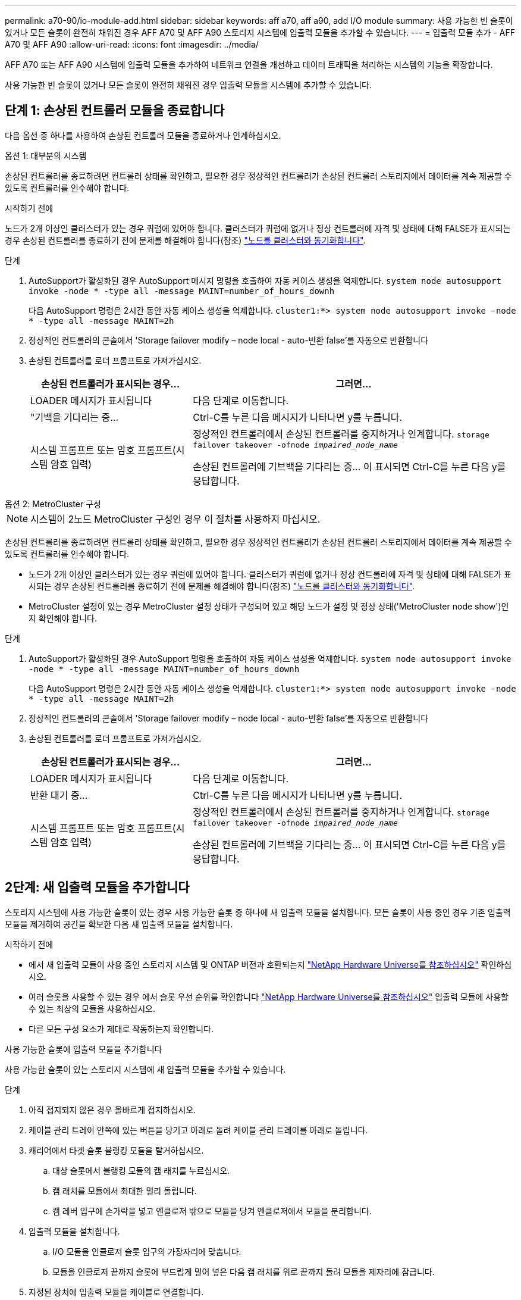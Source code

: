 ---
permalink: a70-90/io-module-add.html 
sidebar: sidebar 
keywords: aff a70, aff a90, add I/O module 
summary: 사용 가능한 빈 슬롯이 있거나 모든 슬롯이 완전히 채워진 경우 AFF A70 및 AFF A90 스토리지 시스템에 입출력 모듈을 추가할 수 있습니다. 
---
= 입출력 모듈 추가 - AFF A70 및 AFF A90
:allow-uri-read: 
:icons: font
:imagesdir: ../media/


[role="lead"]
AFF A70 또는 AFF A90 시스템에 입출력 모듈을 추가하여 네트워크 연결을 개선하고 데이터 트래픽을 처리하는 시스템의 기능을 확장합니다.

사용 가능한 빈 슬롯이 있거나 모든 슬롯이 완전히 채워진 경우 입출력 모듈을 시스템에 추가할 수 있습니다.



== 단계 1: 손상된 컨트롤러 모듈을 종료합니다

다음 옵션 중 하나를 사용하여 손상된 컨트롤러 모듈을 종료하거나 인계하십시오.

[role="tabbed-block"]
====
.옵션 1: 대부분의 시스템
--
손상된 컨트롤러를 종료하려면 컨트롤러 상태를 확인하고, 필요한 경우 정상적인 컨트롤러가 손상된 컨트롤러 스토리지에서 데이터를 계속 제공할 수 있도록 컨트롤러를 인수해야 합니다.

.시작하기 전에
노드가 2개 이상인 클러스터가 있는 경우 쿼럼에 있어야 합니다. 클러스터가 쿼럼에 없거나 정상 컨트롤러에 자격 및 상태에 대해 FALSE가 표시되는 경우 손상된 컨트롤러를 종료하기 전에 문제를 해결해야 합니다(참조) link:https://docs.netapp.com/us-en/ontap/system-admin/synchronize-node-cluster-task.html?q=Quorum["노드를 클러스터와 동기화합니다"^].

.단계
. AutoSupport가 활성화된 경우 AutoSupport 메시지 명령을 호출하여 자동 케이스 생성을 억제합니다. `system node autosupport invoke -node * -type all -message MAINT=number_of_hours_downh`
+
다음 AutoSupport 명령은 2시간 동안 자동 케이스 생성을 억제합니다. `cluster1:*> system node autosupport invoke -node * -type all -message MAINT=2h`

. 정상적인 컨트롤러의 콘솔에서 'Storage failover modify – node local - auto-반환 false'를 자동으로 반환합니다
. 손상된 컨트롤러를 로더 프롬프트로 가져가십시오.
+
[cols="1,2"]
|===
| 손상된 컨트롤러가 표시되는 경우... | 그러면... 


 a| 
LOADER 메시지가 표시됩니다
 a| 
다음 단계로 이동합니다.



 a| 
"기백을 기다리는 중...
 a| 
Ctrl-C를 누른 다음 메시지가 나타나면 y를 누릅니다.



 a| 
시스템 프롬프트 또는 암호 프롬프트(시스템 암호 입력)
 a| 
정상적인 컨트롤러에서 손상된 컨트롤러를 중지하거나 인계합니다. `storage failover takeover -ofnode _impaired_node_name_`

손상된 컨트롤러에 기브백을 기다리는 중... 이 표시되면 Ctrl-C를 누른 다음 y를 응답합니다.

|===


--
.옵션 2: MetroCluster 구성
--

NOTE: 시스템이 2노드 MetroCluster 구성인 경우 이 절차를 사용하지 마십시오.

손상된 컨트롤러를 종료하려면 컨트롤러 상태를 확인하고, 필요한 경우 정상적인 컨트롤러가 손상된 컨트롤러 스토리지에서 데이터를 계속 제공할 수 있도록 컨트롤러를 인수해야 합니다.

* 노드가 2개 이상인 클러스터가 있는 경우 쿼럼에 있어야 합니다. 클러스터가 쿼럼에 없거나 정상 컨트롤러에 자격 및 상태에 대해 FALSE가 표시되는 경우 손상된 컨트롤러를 종료하기 전에 문제를 해결해야 합니다(참조) link:https://docs.netapp.com/us-en/ontap/system-admin/synchronize-node-cluster-task.html?q=Quorum["노드를 클러스터와 동기화합니다"^].
* MetroCluster 설정이 있는 경우 MetroCluster 설정 상태가 구성되어 있고 해당 노드가 설정 및 정상 상태('MetroCluster node show')인지 확인해야 합니다.


.단계
. AutoSupport가 활성화된 경우 AutoSupport 명령을 호출하여 자동 케이스 생성을 억제합니다. `system node autosupport invoke -node * -type all -message MAINT=number_of_hours_downh`
+
다음 AutoSupport 명령은 2시간 동안 자동 케이스 생성을 억제합니다. `cluster1:*> system node autosupport invoke -node * -type all -message MAINT=2h`

. 정상적인 컨트롤러의 콘솔에서 'Storage failover modify – node local - auto-반환 false'를 자동으로 반환합니다
. 손상된 컨트롤러를 로더 프롬프트로 가져가십시오.
+
[cols="1,2"]
|===
| 손상된 컨트롤러가 표시되는 경우... | 그러면... 


 a| 
LOADER 메시지가 표시됩니다
 a| 
다음 단계로 이동합니다.



 a| 
반환 대기 중...
 a| 
Ctrl-C를 누른 다음 메시지가 나타나면 y를 누릅니다.



 a| 
시스템 프롬프트 또는 암호 프롬프트(시스템 암호 입력)
 a| 
정상적인 컨트롤러에서 손상된 컨트롤러를 중지하거나 인계합니다. `storage failover takeover -ofnode _impaired_node_name_`

손상된 컨트롤러에 기브백을 기다리는 중... 이 표시되면 Ctrl-C를 누른 다음 y를 응답합니다.

|===


--
====


== 2단계: 새 입출력 모듈을 추가합니다

스토리지 시스템에 사용 가능한 슬롯이 있는 경우 사용 가능한 슬롯 중 하나에 새 입출력 모듈을 설치합니다. 모든 슬롯이 사용 중인 경우 기존 입출력 모듈을 제거하여 공간을 확보한 다음 새 입출력 모듈을 설치합니다.

.시작하기 전에
* 에서 새 입출력 모듈이 사용 중인 스토리지 시스템 및 ONTAP 버전과 호환되는지 https://hwu.netapp.com/["NetApp Hardware Universe를 참조하십시오"^] 확인하십시오.
* 여러 슬롯을 사용할 수 있는 경우 에서 슬롯 우선 순위를 확인합니다 https://hwu.netapp.com/["NetApp Hardware Universe를 참조하십시오"^] 입출력 모듈에 사용할 수 있는 최상의 모듈을 사용하십시오.
* 다른 모든 구성 요소가 제대로 작동하는지 확인합니다.


[role="tabbed-block"]
====
.사용 가능한 슬롯에 입출력 모듈을 추가합니다
--
사용 가능한 슬롯이 있는 스토리지 시스템에 새 입출력 모듈을 추가할 수 있습니다.

.단계
. 아직 접지되지 않은 경우 올바르게 접지하십시오.
. 케이블 관리 트레이 안쪽에 있는 버튼을 당기고 아래로 돌려 케이블 관리 트레이를 아래로 돌립니다.
. 캐리어에서 타겟 슬롯 블랭킹 모듈을 탈거하십시오.
+
.. 대상 슬롯에서 블랭킹 모듈의 캠 래치를 누르십시오.
.. 캠 래치를 모듈에서 최대한 멀리 돌립니다.
.. 캠 레버 입구에 손가락을 넣고 엔클로저 밖으로 모듈을 당겨 엔클로저에서 모듈을 분리합니다.


. 입출력 모듈을 설치합니다.
+
.. I/O 모듈을 인클로저 슬롯 입구의 가장자리에 맞춥니다.
.. 모듈을 인클로저 끝까지 슬롯에 부드럽게 밀어 넣은 다음 캠 래치를 위로 끝까지 돌려 모듈을 제자리에 잠급니다.


. 지정된 장치에 입출력 모듈을 케이블로 연결합니다.
+

NOTE: 사용하지 않는 I/O 슬롯에 열 문제가 발생하지 않도록 보호물이 설치되어 있는지 확인합니다.

. 케이블 관리 트레이를 닫힘 위치까지 돌립니다.
. Loader 프롬프트에서 노드를 재부팅합니다.
+
`bye`

+

NOTE: 그러면 I/O 모듈 및 기타 구성 요소가 다시 초기화되고 노드가 재부팅됩니다.

. 파트너 컨트롤러에서 컨트롤러를 반납합니다.
+
`storage failover giveback -ofnode target_node_name`

. 컨트롤러 B에 대해 이 단계를 반복합니다
. 정상 상태의 노드에서 자동 반환을 해제한 경우 복원합니다.
+
`storage failover modify -node local -auto-giveback _true_`

. AutoSupport가 활성화된 경우 자동 케이스 생성을 복원합니다.
+
`system node autosupport invoke -node * -type all -message MAINT=END`



--
.완전히 채워진 시스템에 입출력 모듈을 추가합니다
--
기존 입출력 모듈을 제거하고 새 입출력 모듈을 설치하여 완전히 채워진 시스템에 입출력 모듈을 추가할 수 있습니다.

.이 작업에 대해
완전히 채워진 시스템에 새 입출력 모듈을 추가하기 위한 다음 시나리오를 이해해야 합니다.

[cols="1,2"]
|===
| 시나리오 | 작업이 필요합니다 


 a| 
NIC-NIC(동일한 포트 수)
 a| 
LIF는 컨트롤러 모듈이 종료되면 자동으로 마이그레이션됩니다.



 a| 
NIC-NIC(포트 수가 다름)
 a| 
선택한 LIF를 다른 홈 포트에 영구적으로 재할당합니다. 자세한 내용은 을 https://docs.netapp.com/ontap-9/topic/com.netapp.doc.onc-sm-help-960/GUID-208BB0B8-3F84-466D-9F4F-6E1542A2BE7D.html["LIF 마이그레이션"^] 참조하십시오.



 a| 
스토리지 입출력 모듈에 대한 NIC
 a| 
에 설명된 대로 System Manager를 사용하여 LIF를 다른 홈 포트로 영구적으로 마이그레이션합니다 https://docs.netapp.com/ontap-9/topic/com.netapp.doc.onc-sm-help-960/GUID-208BB0B8-3F84-466D-9F4F-6E1542A2BE7D.html["LIF 마이그레이션"^].

|===
.단계
. 아직 접지되지 않은 경우 올바르게 접지하십시오.
. 대상 I/O 모듈의 케이블을 뽑습니다.
. 케이블 관리 트레이 안쪽에 있는 버튼을 당기고 아래로 돌려 케이블 관리 트레이를 아래로 돌립니다.
. 섀시에서 대상 I/O 모듈을 분리합니다.
+
.. 캠 래치 버튼을 누릅니다.
.. 캠 래치를 모듈에서 최대한 멀리 돌립니다.
.. 캠 레버 입구에 손가락을 넣고 엔클로저 밖으로 모듈을 당겨 엔클로저에서 모듈을 분리합니다.
+
입출력 모듈이 있던 슬롯을 추적해야 합니다.



. I/O 모듈을 엔클로저의 대상 슬롯에 설치합니다.
+
.. 모듈을 인클로저 슬롯 입구의 가장자리에 맞춥니다.
.. 모듈을 인클로저 끝까지 슬롯에 부드럽게 밀어 넣은 다음 캠 래치를 위로 끝까지 돌려 모듈을 제자리에 잠급니다.


. 지정된 장치에 입출력 모듈을 케이블로 연결합니다.
. 제거 및 설치 단계를 반복하여 컨트롤러의 추가 모듈을 교체합니다.
. 케이블 관리 트레이를 닫힘 위치까지 돌립니다.
. LOADER 프롬프트에서 컨트롤러를 재부팅합니다. _ bye _
+
이렇게 하면 PCIe 카드 및 기타 구성 요소가 다시 초기화되고 노드가 재부팅됩니다.

+

NOTE: 재부팅 중 문제가 발생하는 경우 를 참조하십시오 https://mysupport.netapp.com/site/bugs-online/product/ONTAP/BURT/1494308["Burt 1494308 - I/O 모듈 교체 중에 환경 종료가 트리거될 수 있습니다"]

. 파트너 컨트롤러에서 컨트롤러를 반납합니다.
+
`storage failover giveback -ofnode target_node_name`

. 비활성화된 경우 자동 반환 활성화:
+
`storage failover modify -node local -auto-giveback true`

. 다음 중 하나를 수행합니다.
+
** NIC 입출력 모듈을 제거하고 새 NIC 입출력 모듈을 설치한 경우 각 포트에 대해 다음 네트워크 명령을 사용하십시오.
+
`storage port modify -node *_<node name>__ -port *_<port name>__ -mode network`

** NIC 입출력 모듈을 제거하고 스토리지 입출력 모듈을 설치한 경우 에 설명된 대로 NS224 셸프를 설치하고 link:../ns224/hot-add-shelf-overview.html["핫 애드 워크플로우"]연결합니다.


. 컨트롤러 B에 대해 이 단계를 반복합니다


--
====